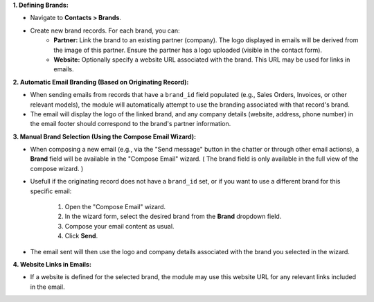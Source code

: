 **1. Defining Brands:**

* Navigate to **Contacts > Brands**.
* Create new brand records. For each brand, you can:
    * **Partner:** Link the brand to an existing partner (company). The logo displayed in emails will be derived from the image of this partner. Ensure the partner has a logo uploaded (visible in the contact form).
    * **Website:** Optionally specify a website URL associated with the brand. This URL may be used for links in emails.

**2. Automatic Email Branding (Based on Originating Record):**

* When sending emails from records that have a ``brand_id`` field populated (e.g., Sales Orders, Invoices, or other relevant models), the module will automatically attempt to use the branding associated with that record's brand.
* The email will display the logo of the linked brand, and any company details (website, address, phone number) in the email footer should correspond to the brand's partner information.

**3. Manual Brand Selection (Using the Compose Email Wizard):**

* When composing a new email (e.g., via the "Send message" button in the chatter or through other email actions), a **Brand** field will be available in the "Compose Email" wizard.
  ( The brand field is only available in the full view of the compose wizard. )
* Usefull if the originating record does not have a ``brand_id`` set, or if you want to use a different brand for this specific email:

    1.  Open the "Compose Email" wizard.
    2.  In the wizard form, select the desired brand from the **Brand** dropdown field.
    3.  Compose your email content as usual.
    4.  Click **Send**.

* The email sent will then use the logo and company details associated with the brand you selected in the wizard.

**4. Website Links in Emails:**

* If a website is defined for the selected brand, the module may use this website URL for any relevant links included in the email.
